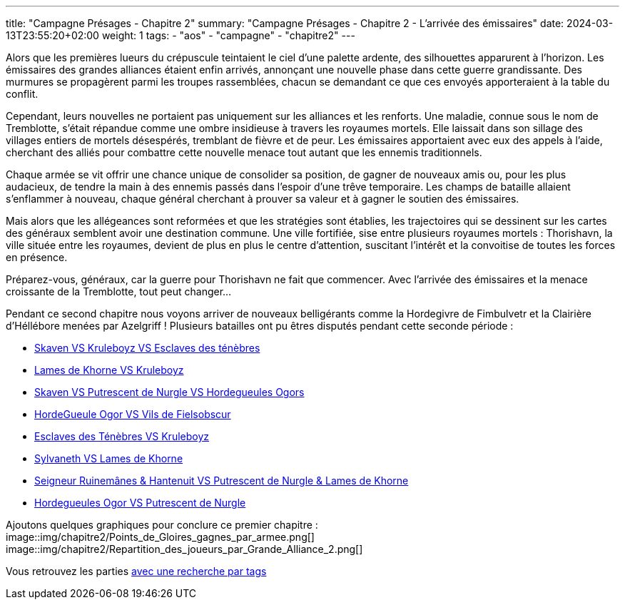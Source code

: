 ---
title: "Campagne Présages - Chapitre 2"
summary: "Campagne Présages - Chapitre 2 - L'arrivée des émissaires"
date: 2024-03-13T23:55:20+02:00
weight: 1
tags:
    - "aos"
    - "campagne"
    - "chapitre2"
---

[.campagne]
--
Alors que les premières lueurs du crépuscule teintaient le ciel d'une palette ardente, des silhouettes apparurent à l'horizon. Les émissaires des grandes alliances étaient enfin arrivés, annonçant une nouvelle phase dans cette guerre grandissante. Des murmures se propagèrent parmi les troupes rassemblées, chacun se demandant ce que ces envoyés apporteraient à la table du conflit.

Cependant, leurs nouvelles ne portaient pas uniquement sur les alliances et les renforts. Une maladie, connue sous le nom de Tremblotte, s'était répandue comme une ombre insidieuse à travers les royaumes mortels. Elle laissait dans son sillage des villages entiers de mortels désespérés, tremblant de fièvre et de peur. Les émissaires apportaient avec eux des appels à l'aide, cherchant des alliés pour combattre cette nouvelle menace tout autant que les ennemis traditionnels.

Chaque armée se vit offrir une chance unique de consolider sa position, de gagner de nouveaux amis ou, pour les plus audacieux, de tendre la main à des ennemis passés dans l'espoir d'une trêve temporaire. Les champs de bataille allaient s'enflammer à nouveau, chaque général cherchant à prouver sa valeur et à gagner le soutien des émissaires.

Mais alors que les allégeances sont reformées et que les stratégies sont établies, les trajectoires qui se dessinent sur les cartes des généraux semblent avoir une destination commune. Une ville fortifiée, sise entre plusieurs royaumes mortels : Thorishavn, la ville située entre les royaumes, devient de plus en plus le centre d'attention, suscitant l'intérêt et la convoitise de toutes les forces en présence.

Préparez-vous, généraux, car la guerre pour Thorishavn ne fait que commencer. Avec l'arrivée des émissaires et la menace croissante de la Tremblotte, tout peut changer...
--
Pendant ce second chapitre nous voyons arriver de nouveaux belligérants comme la Hordegivre de Fimbulvetr et la Clairière d'Héllébore menées par Azelgriff !
Plusieurs batailles ont pu êtres disputés pendant cette seconde période :

* link:../posts/campagne/partie14[Skaven VS Kruleboyz VS Esclaves des ténèbres]
* link:../posts/campagne/partie15[Lames de Khorne VS Kruleboyz]
* link:../posts/campagne/partie16[Skaven VS Putrescent de Nurgle VS Hordegueules Ogors]
* link:../posts/campagne/partie17[HordeGueule Ogor VS Vils de Fielsobscur]
* link:../posts/campagne/partie18[Esclaves des Ténèbres VS Kruleboyz]
* link:../posts/campagne/partie19[Sylvaneth VS Lames de Khorne]
* link:../posts/campagne/partie20[Seigneur Ruinemânes & Hantenuit VS Putrescent de Nurgle & Lames de Khorne]
* link:../posts/campagne/partie21[Hordegueules Ogor VS Putrescent de Nurgle]

Ajoutons quelques graphiques pour conclure ce premier chapitre :
image::img/chapitre2/Points_de_Gloires_gagnes_par_armee.png[]
image::img/chapitre2/Repartition_des_joueurs_par_Grande_Alliance_2.png[]

Vous retrouvez les parties link:/tags/campagne/[avec une recherche par tags]
